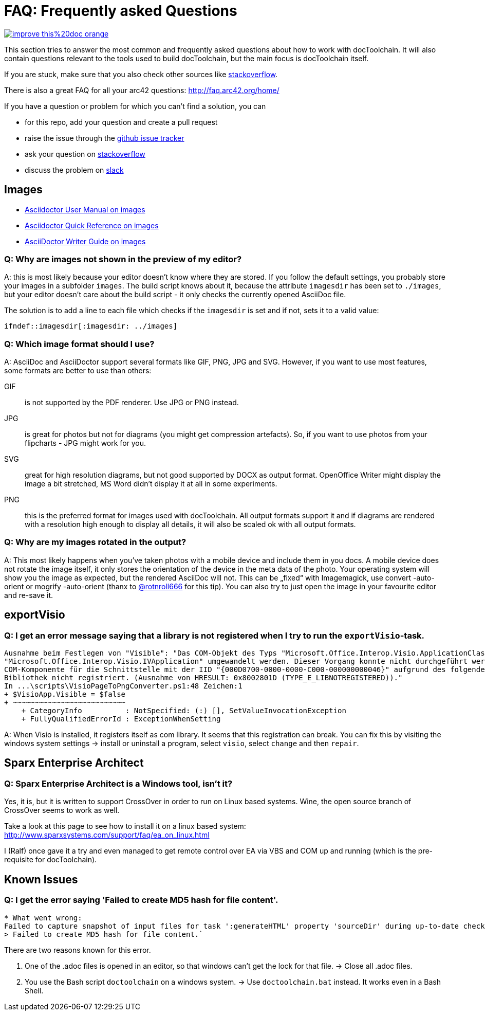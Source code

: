 ifndef::imagesdir[:imagesdir: ../images]

= FAQ: Frequently asked Questions

image::https://img.shields.io/badge/improve-this%20doc-orange.svg[link={manualdir}06_Frequently_asked_Questions.adoc, float=right]

This section tries to answer the most common and frequently asked questions about how to work with docToolchain.
It will also contain questions relevant to the tools used to build docToolchain, but the main focus is docToolchain itself.

If you are stuck, make sure that you also check other sources like https://stackoverflow.com/questions/tagged/asciidoctor[stackoverflow].

There is also a great FAQ for all your arc42 questions: http://faq.arc42.org/home/

If you have a question or problem for which you can't find a solution, you can

* for this repo, add your question and create a pull request
* raise the issue through the https://github.com/docToolchain/docToolchain/issues[github issue tracker]
* ask your question on https://stackoverflow.com/questions/tagged/doctoolchain?sort=active&pageSize=50[stackoverflow]
* discuss the problem on https://t.co/lnqrUc1YMM[slack]

== Images

* http://asciidoctor.org/docs/user-manual/#images[Asciidoctor User Manual on images]
* http://asciidoctor.org/docs/asciidoc-syntax-quick-reference/#images[Asciidoctor Quick Reference on images]
* http://asciidoctor.org/docs/asciidoc-writers-guide/#images[AsciiDoctor Writer Guide on images]

=== Q: Why are images not shown in the preview of my editor?

A: this is most likely because your editor doesn't know where they are stored.
If you follow the default settings, you probably store your images in a subfolder `images`.
The build script knows about it, because the attribute `imagesdir` has been set to `./images`, but your editor doesn't care about the build script - it only checks the currently opened AsciiDoc file.

The solution is to add a line to each file which checks if the `imagesdir` is set and if not, sets it to a valid value:

`ifndef::imagesdir[:imagesdir: ../images]`

=== Q: Which image format should I use?

A: AsciiDoc and AsciiDoctor support several formats like GIF, PNG, JPG and SVG.
However, if you want to use most features, some formats are better to use than others:

GIF:: is not supported by the PDF renderer. Use JPG or PNG instead.

JPG:: is great for photos but not for diagrams (you might get compression artefacts).
So, if you want to use photos from your flipcharts - JPG might work for you.

SVG:: great for high resolution diagrams, but not good supported by DOCX as output format.
OpenOffice Writer might display the image a bit stretched, MS Word didn't display it at all in some experiments.

PNG:: this is the preferred format for images used with docToolchain.
All output formats support it and if diagrams are rendered with a resolution high enough to display all details, it will also be scaled ok with all output formats.

=== Q: Why are my images rotated in the output?

A: This most likely happens when you've taken photos with a mobile device and include them in you docs.
A mobile device does not rotate the image itself, it only stores the orientation of the device in the meta data of the photo.
Your operating system will show you the image as expected, but the rendered AsciiDoc will not.
This can be „fixed“ with Imagemagick, use convert -auto-orient or mogrify -auto-orient (thanx to https://twitter.com/RalfDMueller/status/920888868345384960[@rotnroll666] for this tip).
You can also try to just open the image in your favourite editor and re-save it.

== exportVisio

=== Q: I get an error message saying that a library is not registered when I try to run the `exportVisio`-task.

----
Ausnahme beim Festlegen von "Visible": "Das COM-Objekt des Typs "Microsoft.Office.Interop.Visio.ApplicationClass" kann nicht in den Schnittstellentyp
"Microsoft.Office.Interop.Visio.IVApplication" umgewandelt werden. Dieser Vorgang konnte nicht durchgeführt werden, da der QueryInterface-Aufruf an die
COM-Komponente für die Schnittstelle mit der IID "{000D0700-0000-0000-C000-000000000046}" aufgrund des folgenden Fehlers nicht durchgeführt werden konnte:
Bibliothek nicht registriert. (Ausnahme von HRESULT: 0x8002801D (TYPE_E_LIBNOTREGISTERED))."
In ...\scripts\VisioPageToPngConverter.ps1:48 Zeichen:1
+ $VisioApp.Visible = $false
+ ~~~~~~~~~~~~~~~~~~~~~~~~~~
    + CategoryInfo          : NotSpecified: (:) [], SetValueInvocationException
    + FullyQualifiedErrorId : ExceptionWhenSetting
----

A: When Visio is installed, it registers itself as com library. It seems that this registration can break.
You can fix this by visiting the windows system settings -> install or uninstall a program, select `visio`, select `change` and then `repair`.

== Sparx Enterprise Architect

=== Q: Sparx Enterprise Architect is a Windows tool, isn't it?

Yes, it is, but it is written to support CrossOver in order to run on Linux based systems. Wine, the open source branch of CrossOver seems to work as well.

Take a look at this page to see how to install it on a linux based system: http://www.sparxsystems.com/support/faq/ea_on_linux.html

I (Ralf) once gave it a try and even managed to get remote control over EA via VBS and COM up and running (which is the pre-requisite for docToolchain).

== Known Issues

=== Q: I get the error saying 'Failed to create MD5 hash for file content'.

----
* What went wrong:
Failed to capture snapshot of input files for task ':generateHTML' property 'sourceDir' during up-to-date check.
> Failed to create MD5 hash for file content.`
----

There are two reasons known for this error.

1. One of the .adoc files is opened in an editor, so that windows can't get the lock for that file.
    -> Close all .adoc files.

2. You use the Bash script `doctoolchain` on a windows system. -> Use `doctoolchain.bat` instead. It works even in a
 Bash Shell.

